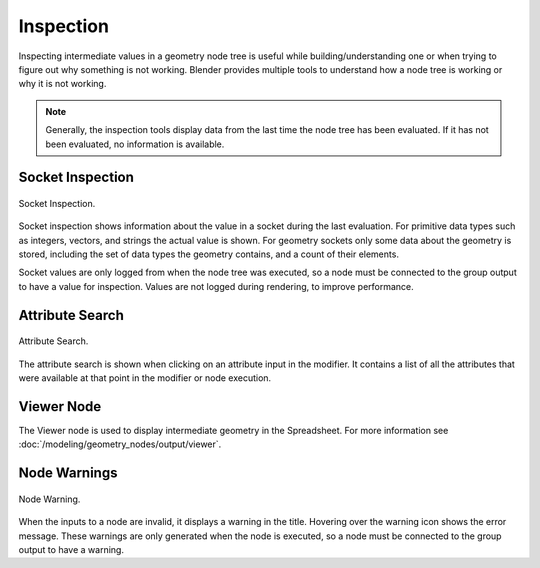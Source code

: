 .. index:: Geometry Nodes; Inspection

**********
Inspection
**********

Inspecting intermediate values in a geometry node tree is useful while
building/understanding one or when trying to figure out why something is not working.
Blender provides multiple tools to understand how a node tree is working
or why it is not working.

.. note::

   Generally, the inspection tools display data from the last time the node tree has been evaluated.
   If it has not been evaluated, no information is available.

.. _socket-inspection:

Socket Inspection
=================

.. figure:: /images/modeling_geometry-nodes_inspection_socket-inspection.png
   :align: center

   Socket Inspection.

Socket inspection shows information about the value in a socket during the last evaluation.
For primitive data types such as integers, vectors, and strings the actual value is shown.
For geometry sockets only some data about the geometry is stored, including the set of
data types the geometry contains, and a count of their elements.

Socket values are only logged from when the node tree was executed, so a node must be
connected to the group output to have a value for inspection. Values are not logged during
rendering, to improve performance.


Attribute Search
================

.. figure:: /images/modeling_geometry-nodes_attribute-reference_search.png
   :align: center

   Attribute Search.

The attribute search is shown when clicking on an attribute input in the modifier.
It contains a list of all the attributes that were available at that point in
the modifier or node execution.


Viewer Node
===========

The Viewer node is used to display intermediate geometry in the Spreadsheet.
For more information see :doc:`/modeling/geometry_nodes/output/viewer`.


Node Warnings
=============

.. figure:: /images/modeling_geometry-nodes_inspection_node-warning.png
   :align: center

   Node Warning.

When the inputs to a node are invalid, it displays a warning in the title.
Hovering over the warning icon shows the error message. These warnings are only
generated when the node is executed, so a node must be connected to the group output
to have a warning.
